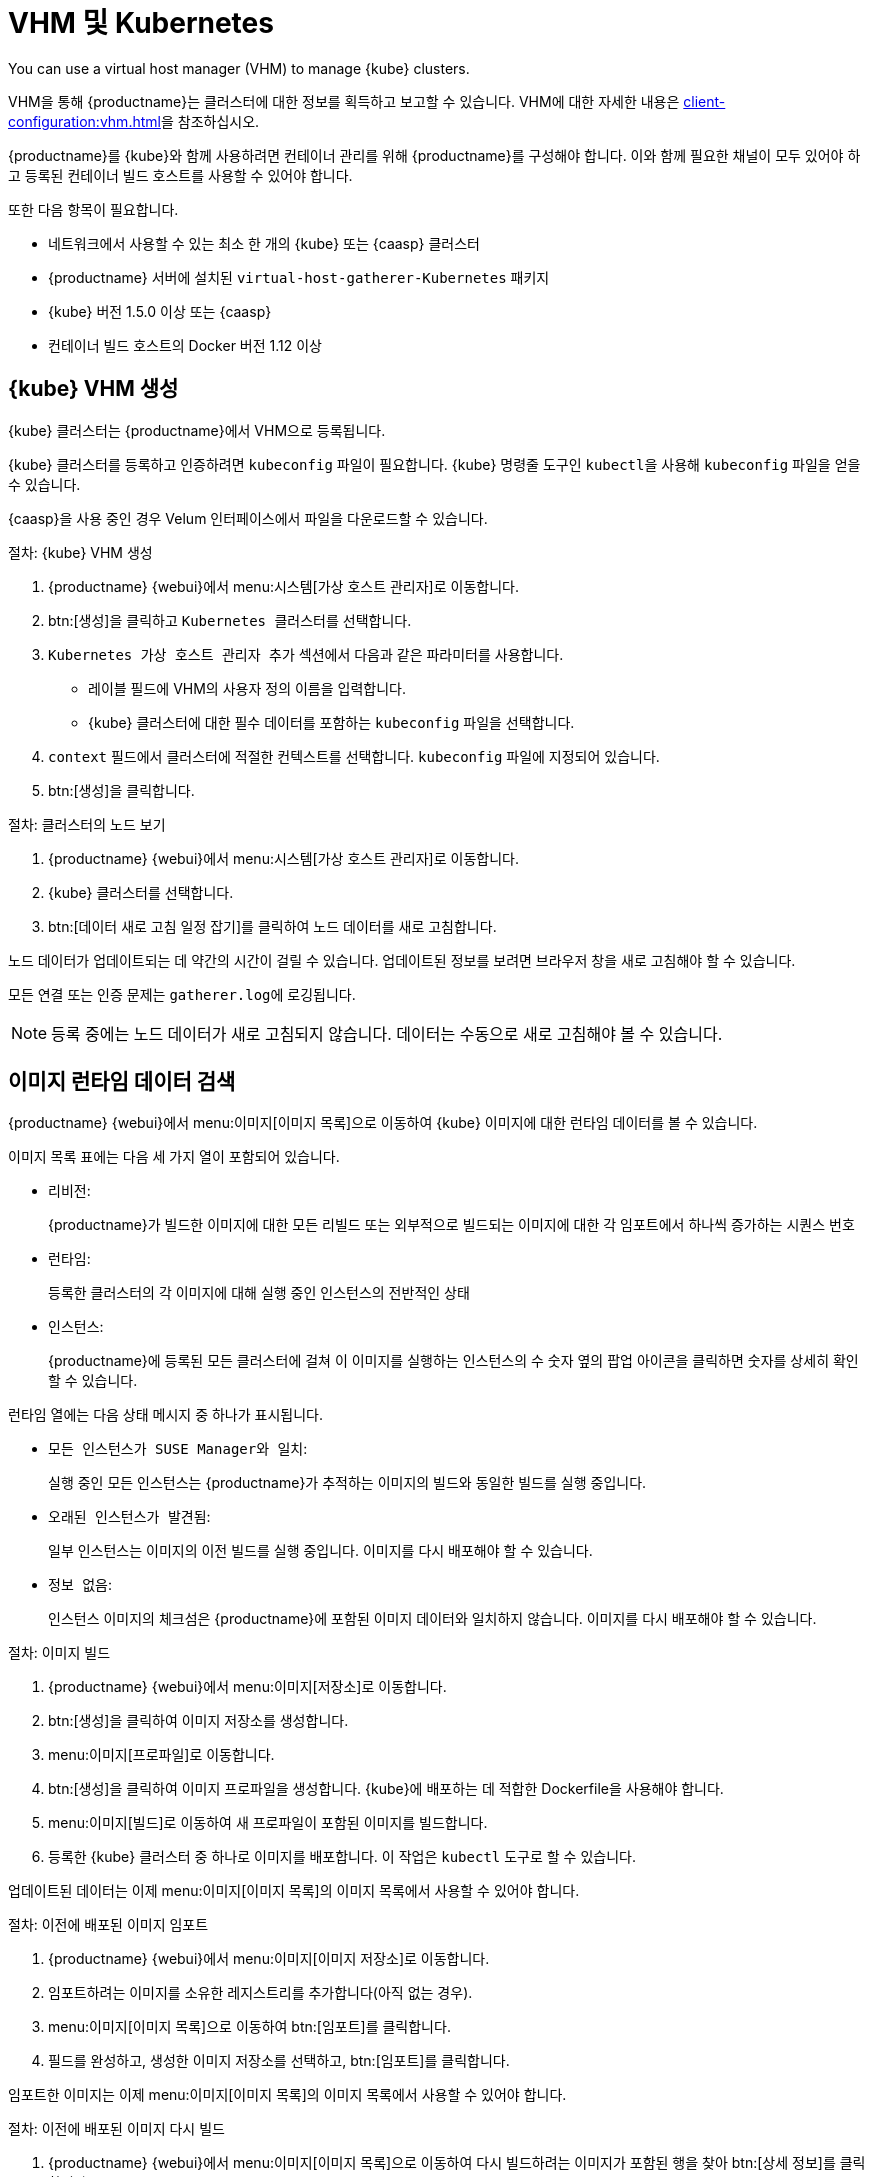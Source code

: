 [[kubernetes]]
= VHM 및 Kubernetes

You can use a virtual host manager (VHM) to manage {kube} clusters.

VHM을 통해 {productname}는 클러스터에 대한 정보를 획득하고 보고할 수 있습니다. VHM에 대한 자세한 내용은 xref:client-configuration:vhm.adoc[]을 참조하십시오.


{productname}를 {kube}와 함께 사용하려면 컨테이너 관리를 위해 {productname}를 구성해야 합니다. 이와 함께 필요한 채널이 모두 있어야 하고 등록된 컨테이너 빌드 호스트를 사용할 수 있어야 합니다.


또한 다음 항목이 필요합니다.

* 네트워크에서 사용할 수 있는 최소 한 개의 {kube} 또는 {caasp} 클러스터
* {productname} 서버에 설치된 [systemitem]``virtual-host-gatherer-Kubernetes`` 패키지
* {kube} 버전 1.5.0 이상 또는 {caasp}
* 컨테이너 빌드 호스트의 Docker 버전 1.12 이상



== {kube} VHM 생성

{kube} 클러스터는 {productname}에서 VHM으로 등록됩니다.

{kube} 클러스터를 등록하고 인증하려면 ``kubeconfig`` 파일이 필요합니다. {kube} 명령줄 도구인 ``kubectl``을 사용해 ``kubeconfig`` 파일을 얻을 수 있습니다.

{caasp}을 사용 중인 경우 Velum 인터페이스에서 파일을 다운로드할 수 있습니다.



.절차: {kube} VHM 생성
. {productname} {webui}에서 menu:시스템[가상 호스트 관리자]로 이동합니다.
. btn:[생성]을 클릭하고 [guimenu]``Kubernetes 클러스터``를 선택합니다.
. [guimenu]``Kubernetes 가상 호스트 관리자 추가`` 섹션에서 다음과 같은 파라미터를 사용합니다.
* [guimenu]``레이블`` 필드에 VHM의 사용자 정의 이름을 입력합니다.
* {kube} 클러스터에 대한 필수 데이터를 포함하는 [path]``kubeconfig`` 파일을 선택합니다.
. [guimenu]``context`` 필드에서 클러스터에 적절한 컨텍스트를 선택합니다.
    [path]``kubeconfig`` 파일에 지정되어 있습니다.
. btn:[생성]을 클릭합니다.



.절차: 클러스터의 노드 보기
. {productname} {webui}에서 menu:시스템[가상 호스트 관리자]로 이동합니다.
. {kube} 클러스터를 선택합니다.
. btn:[데이터 새로 고침 일정 잡기]를 클릭하여 노드 데이터를 새로 고침합니다.

노드 데이터가 업데이트되는 데 약간의 시간이 걸릴 수 있습니다. 업데이트된 정보를 보려면 브라우저 창을 새로 고침해야 할 수 있습니다.

모든 연결 또는 인증 문제는 [path]``gatherer.log``에 로깅됩니다.


[NOTE]
====
등록 중에는 노드 데이터가 새로 고침되지 않습니다. 데이터는 수동으로 새로 고침해야 볼 수 있습니다.
====



== 이미지 런타임 데이터 검색

{productname} {webui}에서 menu:이미지[이미지 목록]으로 이동하여 {kube} 이미지에 대한 런타임 데이터를 볼 수 있습니다.

이미지 목록 표에는 다음 세 가지 열이 포함되어 있습니다.

* [guimenu]``리비전``:
+
{productname}가 빌드한 이미지에 대한 모든 리빌드 또는 외부적으로 빌드되는 이미지에 대한 각 임포트에서 하나씩 증가하는 시퀀스 번호
* [guimenu]``런타임``:
+
등록한 클러스터의 각 이미지에 대해 실행 중인 인스턴스의 전반적인 상태
* [guimenu]``인스턴스``:
+
{productname}에 등록된 모든 클러스터에 걸쳐 이 이미지를 실행하는 인스턴스의 수 숫자 옆의 팝업 아이콘을 클릭하면 숫자를 상세히 확인할 수 있습니다.

[guimenu]``런타임`` 열에는 다음 상태 메시지 중 하나가 표시됩니다.

* ``모든 인스턴스가 SUSE Manager와 일치``:
+
실행 중인 모든 인스턴스는 {productname}가 추적하는 이미지의 빌드와 동일한 빌드를 실행 중입니다.
* ``오래된 인스턴스가 발견됨``:
+
일부 인스턴스는 이미지의 이전 빌드를 실행 중입니다. 이미지를 다시 배포해야 할 수 있습니다.
* ``정보 없음``:
+
인스턴스 이미지의 체크섬은 {productname}에 포함된 이미지 데이터와 일치하지 않습니다. 이미지를 다시 배포해야 할 수 있습니다.



.절차: 이미지 빌드
. {productname} {webui}에서 menu:이미지[저장소]로 이동합니다.
. btn:[생성]을 클릭하여 이미지 저장소를 생성합니다.
. menu:이미지[프로파일]로 이동합니다.
. btn:[생성]을 클릭하여 이미지 프로파일을 생성합니다.
    {kube}에 배포하는 데 적합한 Dockerfile을 사용해야 합니다.
. menu:이미지[빌드]로 이동하여 새 프로파일이 포함된 이미지를 빌드합니다.
. 등록한 {kube} 클러스터 중 하나로 이미지를 배포합니다.
    이 작업은 [command]``kubectl`` 도구로 할 수 있습니다.

업데이트된 데이터는 이제 menu:이미지[이미지 목록]의 이미지 목록에서 사용할 수 있어야 합니다.



.절차: 이전에 배포된 이미지 임포트
. {productname} {webui}에서 menu:이미지[이미지 저장소]로 이동합니다.
. 임포트하려는 이미지를 소유한 레지스트리를 추가합니다(아직 없는 경우).
. menu:이미지[이미지 목록]으로 이동하여 btn:[임포트]를 클릭합니다.
. 필드를 완성하고, 생성한 이미지 저장소를 선택하고, btn:[임포트]를 클릭합니다.

임포트한 이미지는 이제 menu:이미지[이미지 목록]의 이미지 목록에서 사용할 수 있어야 합니다.



.절차: 이전에 배포된 이미지 다시 빌드

. {productname} {webui}에서 menu:이미지[이미지 목록]으로 이동하여 다시 빌드하려는 이미지가 포함된 행을 찾아 btn:[상세 정보]를 클릭합니다.
. [guimenu]``빌드 상태`` 섹션으로 이동하여 btn:[다시 빌드]를 클릭합니다.
    다시 빌드하는 작업을 완료하는 데 시간이 다소 걸릴 수 있습니다.

다시 빌드하는 작업이 완료되면 menu:이미지[이미지 목록]의 이미지 목록에서 이미지의 런타임 상태가 업데이트됩니다. 이를 통해 인스턴스가 이미지의 이전 빌드를 실행 중임을 알 수 있습니다.

[NOTE]
====
이미지가 원래 {productname}로 빌드된 경우에만 이미지를 다시 빌드할 수 있습니다. 임포트한 이미지는 다시 빌드할 수 없습니다.
====



.절차: 추가 런타임 데이터 검색
. {productname} {webui}에서 menu:이미지[이미지 목록]으로 이동하여 실행 중인 인스턴스가 포함된 행을 찾아 btn:[상세 정보]를 클릭합니다.
. [guimenu]``개요`` 탭으로 이동합니다.
    [guimenu]``이미지 정보`` 섹션의 [guimenu]``런타임`` 및 [guimenu]``인스턴스`` 필드에 데이터가 있습니다.
. [guimenu]``런타임`` 탭으로 이동합니다.
    이 섹션에는 등록한 모든 클러스터에서 이 이미지를 실행하는 {kube} Pod에 대한 정보가 포함되어 있습니다. 이 섹션의 정보는 다음 사항을 포함합니다.
+
* Pod 이름
* Pod가 상주하는 네임스페이스
* 특정 Pod에 있는 컨테이너의 런타임 상태



== 권한 및 인증서


[IMPORTANT]
====
[path]``kubeconfig`` 파일은 모든 내장 인증서 데이터를 포함하는 경우에만 {productname}에서 사용할 수 있습니다.
====

{productname}에서 실행하는 API 호출은 다음과 같습니다.

* ``GET /api/v1/pods``
* ``GET /api/v1/nodes``

{productname}에 대해 권장되는 최소 권한은 다음과 같습니다.

* 모든 노드를 나열할 수 있는 ClusterRole:
+
----
resources: [
nodes\]
verbs: [\list\]
----
* 모든 네임스페이스에서 Pod를 나열할 수 있는 ClusterRole(역할 바인딩이 네임스페이스를 제한해서는 안 됨):
+
----
리소스: [\pods\]
verbs: [\list\]
----

``/pods``가 403 응답을 반환하면 {productname}가 전체 클러스터를 무시합니다.

RBAC 인증 작업에 대한 자세한 내용은 https://kubernetes.io/docs/admin/authorization/rbac/를 참조하십시오.
